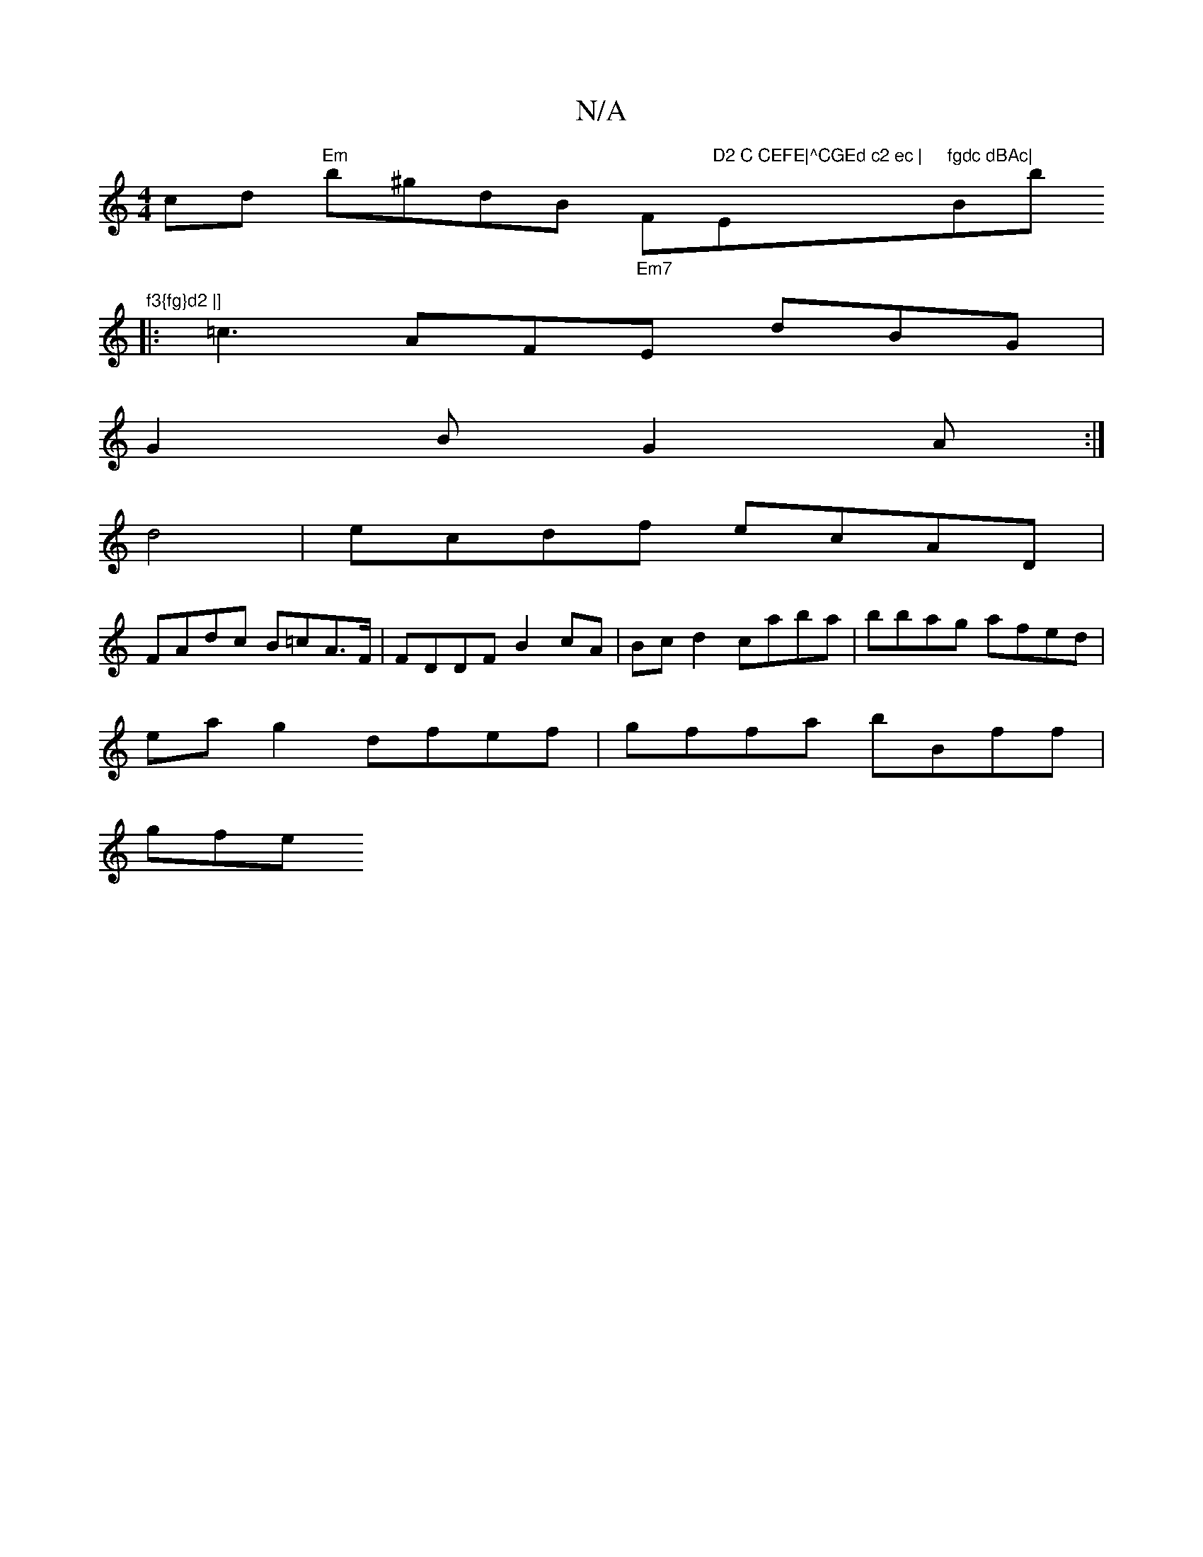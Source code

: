 X:1
T:N/A
M:4/4
R:N/A
K:Cmajor
cd "Em" b^gdB "_Em7"F#7"D2 C CEFE|^CGEd c2 ec | "Em"fgdc dBAc|"Bb"f3{fg}d2 |]
|: =c3 AFE dBG |
G2 B G2A :|
d4|ecdf ecAD |
FAdc B=cA>F | FDDF B2cA | Bcd2 caba | bbag afed |
ea g2 dfef | gffa bBff |
gfe